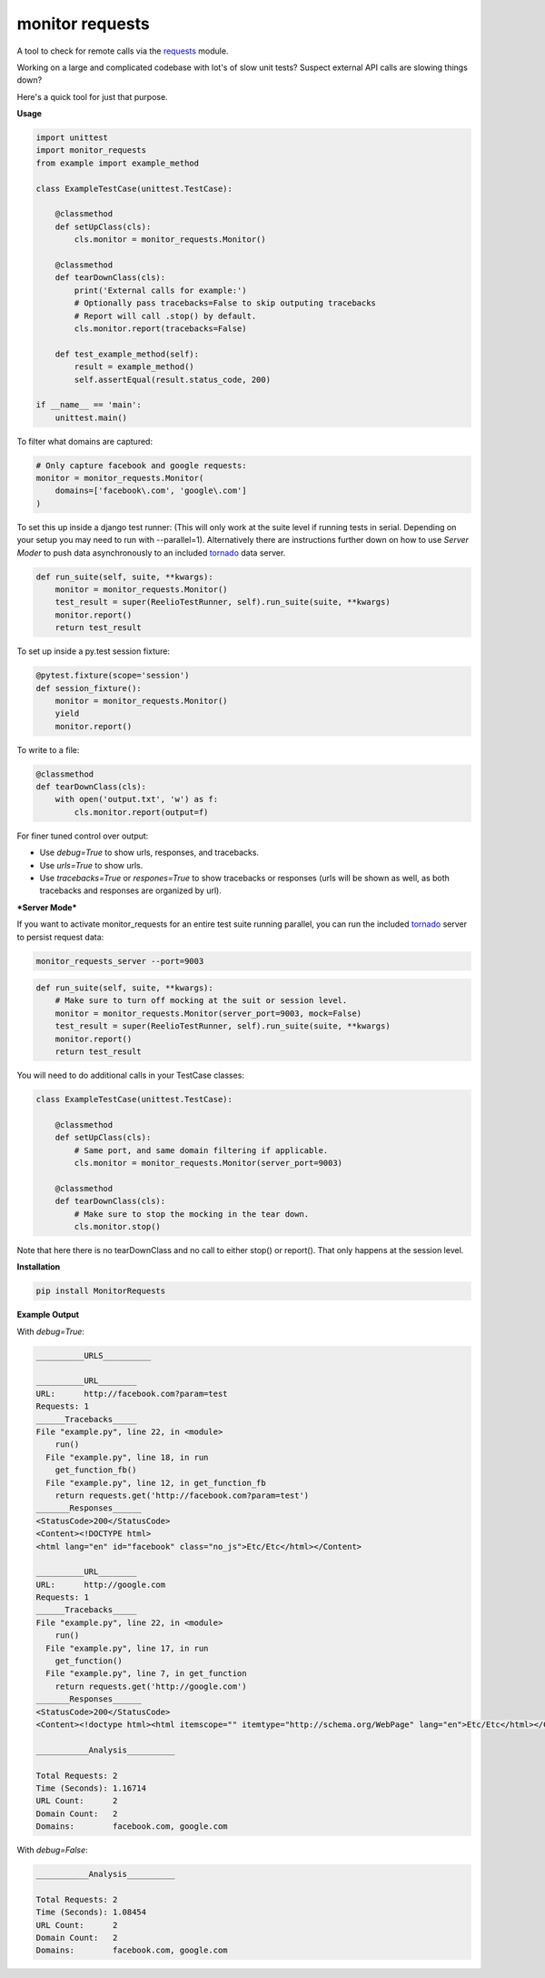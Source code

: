 monitor requests
================

|Build Status| |PyPI|

A tool to check for remote calls via the `requests`_ module.

Working on a large and complicated codebase with lot's of slow unit tests?
Suspect external API calls are slowing things down?

Here's a quick tool for just that purpose.

**Usage**

.. code:: python

    import unittest
    import monitor_requests
    from example import example_method

    class ExampleTestCase(unittest.TestCase):

        @classmethod
        def setUpClass(cls):
            cls.monitor = monitor_requests.Monitor()

        @classmethod
        def tearDownClass(cls):
            print('External calls for example:')
            # Optionally pass tracebacks=False to skip outputing tracebacks
            # Report will call .stop() by default.
            cls.monitor.report(tracebacks=False)

        def test_example_method(self):
            result = example_method()
            self.assertEqual(result.status_code, 200)

    if __name__ == 'main':
        unittest.main()


To filter what domains are captured:

.. code:: python

    # Only capture facebook and google requests:
    monitor = monitor_requests.Monitor(
        domains=['facebook\.com', 'google\.com']
    )

To set this up inside a django test runner:
(This will only work at the suite level if running tests in serial. Depending on your setup you may need to run with --parallel=1). Alternatively there are instructions further down on how to use `Server Moder` to push data asynchronously to an included `tornado`_ data server.

.. code:: python

    def run_suite(self, suite, **kwargs):
        monitor = monitor_requests.Monitor()
        test_result = super(ReelioTestRunner, self).run_suite(suite, **kwargs)
        monitor.report()
        return test_result

To set up inside a py.test session fixture:

.. code:: python

    @pytest.fixture(scope='session')
    def session_fixture():
        monitor = monitor_requests.Monitor()
        yield
        monitor.report()

To write to a file:

.. code:: python

        @classmethod
        def tearDownClass(cls):
            with open('output.txt', 'w') as f:
                cls.monitor.report(output=f)

For finer tuned control over output:

* Use `debug=True` to show urls, responses, and tracebacks.
* Use `urls=True` to show urls.
* Use `tracebacks=True` or `respones=True` to show tracebacks or responses (urls will be shown as well, as both tracebacks and responses are organized by url).

***Server Mode***

If you want to activate monitor_requests for an entire test suite running parallel, you can run the included `tornado`_ server to persist request data:

.. code:: bash

    monitor_requests_server --port=9003

.. code:: python

    def run_suite(self, suite, **kwargs):
        # Make sure to turn off mocking at the suit or session level.
        monitor = monitor_requests.Monitor(server_port=9003, mock=False)
        test_result = super(ReelioTestRunner, self).run_suite(suite, **kwargs)
        monitor.report()
        return test_result

You will need to do additional calls in your TestCase classes:

.. code:: python

    class ExampleTestCase(unittest.TestCase):

        @classmethod
        def setUpClass(cls):
            # Same port, and same domain filtering if applicable.
            cls.monitor = monitor_requests.Monitor(server_port=9003)

        @classmethod
        def tearDownClass(cls):
            # Make sure to stop the mocking in the tear down.
            cls.monitor.stop()

Note that here there is no tearDownClass and no call to either stop() or report().
That only happens at the session level.

**Installation**

.. code:: bash
    
    pip install MonitorRequests

**Example Output**

With `debug=True`:


.. code:: text

    __________URLS__________

    __________URL________
    URL:      http://facebook.com?param=test
    Requests: 1
    ______Tracebacks_____
    File "example.py", line 22, in <module>
        run()
      File "example.py", line 18, in run
        get_function_fb()
      File "example.py", line 12, in get_function_fb
        return requests.get('http://facebook.com?param=test')
    _______Responses______
    <StatusCode>200</StatusCode>
    <Content><!DOCTYPE html>
    <html lang="en" id="facebook" class="no_js">Etc/Etc</html></Content>

    __________URL________
    URL:      http://google.com
    Requests: 1
    ______Tracebacks_____
    File "example.py", line 22, in <module>
        run()
      File "example.py", line 17, in run
        get_function()
      File "example.py", line 7, in get_function
        return requests.get('http://google.com')
    _______Responses______
    <StatusCode>200</StatusCode>
    <Content><!doctype html><html itemscope="" itemtype="http://schema.org/WebPage" lang="en">Etc/Etc</html></Content>

    ___________Analysis__________

    Total Requests: 2
    Time (Seconds): 1.16714
    URL Count:      2
    Domain Count:   2
    Domains:        facebook.com, google.com
    
With `debug=False`:


.. code:: text

    ___________Analysis__________

    Total Requests: 2
    Time (Seconds): 1.08454
    URL Count:      2
    Domain Count:   2
    Domains:        facebook.com, google.com


.. _requests: https://github.com/requests/requests
.. _tornado: https://github.com/tornadoweb/tornado
.. |Build Status| image:: https://travis-ci.org/danpozmanter/monitor_requests.svg?branch=master
   :target: https://travis-ci.org/danpozmanter/monitor_requests
.. |PyPI| image:: https://img.shields.io/pypi/v/MonitorRequests.svg
   :target: https://pypi.python.org/pypi/MonitorRequests/
